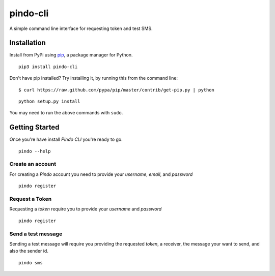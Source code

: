 pindo-cli
=========
.. image:: https://travis-ci.org/pindo-io/pindo-cli.svg?branch=master
    :target: https://travis-ci.org/pindo-io/pindo-cli
    
A simple command line interface for requesting token and test SMS. 

Installation
------------

Install from PyPi using
`pip <http://www.pip-installer.org/en/latest/>`__, a package manager for
Python.

::

   pip3 install pindo-cli

Don't have pip installed? Try installing it, by running this from the
command line:

::

   $ curl https://raw.github.com/pypa/pip/master/contrib/get-pip.py | python

::

   python setup.py install

You may need to run the above commands with ``sudo``.

Getting Started
---------------

Once you're have install `Pindo CLI` you're ready to go.

::

    pindo --help

::

Create an account
~~~~~~~~~~~~~~~~~

For creating a `Pindo` account you need to provide your `username`, `email`, 
and `password`

::

   pindo register

::


Request a Token
~~~~~~~~~~~~~~~

Requesting a `token` require you to provide your `username` and `password`

::

   pindo register

::

Send a test message
~~~~~~~~~~~~~~~~~~~

Sending a test message will require you providing the requested `token`, a receiver, 
the message your want to send, and also the sender id.

::

   pindo sms

::
